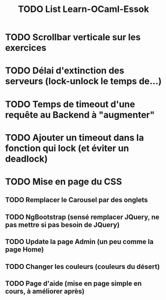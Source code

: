 #+TITLE: TODO List Learn-OCaml-Essok
* TODO Scrollbar verticale sur les exercices
* TODO Délai d'extinction des serveurs (lock-unlock le temps de...)
* TODO Temps de timeout d'une requête au Backend à "augmenter"
* TODO Ajouter un timeout dans la fonction qui lock (et éviter un deadlock)
* TODO Mise en page du CSS
** TODO Remplacer le Carousel par des onglets
** TODO NgBootstrap (sensé remplacer JQuery, ne pas mettre si pas besoin de JQuery)
** TODO Update la page Admin (un peu comme la page Home)
** TODO Changer les couleurs (couleurs du désert)
** TODO Page d'aide (mise en page simple en cours, à améliorer après)
